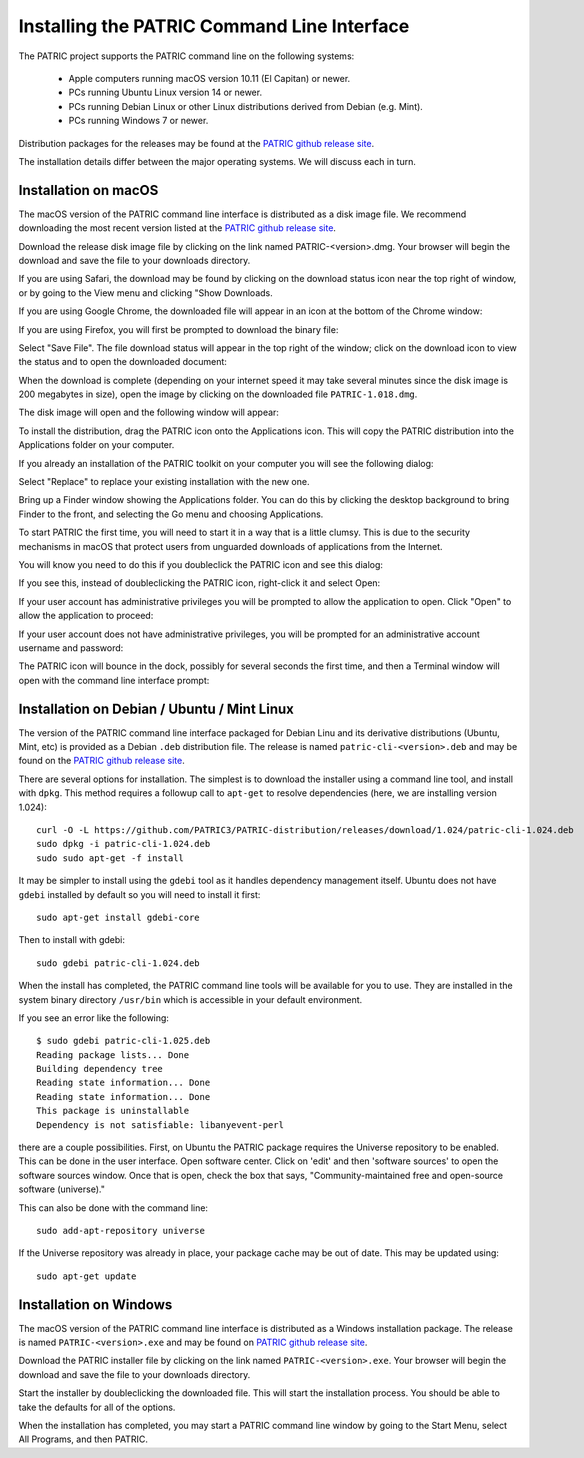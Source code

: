.. _cli-installation:

==============================================
 Installing the PATRIC Command Line Interface
==============================================

The PATRIC project supports the PATRIC command line on the following systems:

 * Apple computers running macOS version 10.11 (El Capitan) or newer. 

 * PCs running Ubuntu Linux version 14 or newer.

 * PCs running Debian Linux or other Linux distributions derived from Debian (e.g. Mint).

 * PCs running Windows 7 or newer. 

Distribution packages for the releases may be found at the `PATRIC github release site 
<https://github.com/PATRIC3/PATRIC-distribution/releases>`_. 

The installation details differ between the major operating systems. We will discuss each in turn.

Installation on macOS
=====================

The macOS version of the PATRIC command line interface is distributed
as a disk image file. We recommend downloading the most recent version
listed at  the `PATRIC github release site
<https://github.com/PATRIC3/PATRIC-distribution/releases>`_.

Download the release disk image file by clicking on the link named PATRIC-<version>.dmg. Your
browser will begin the download and save the file to your downloads
directory.

If you are using Safari, the download may be found by clicking on the
download status icon near the top right of window, or by going to the
View menu and clicking "Show Downloads.

|safari_download_image|

If you are using Google Chrome, the downloaded file will appear in an icon
at the bottom of the Chrome window:

|chrome_download_image|

If you are using Firefox, you will first be prompted to download the
binary file:

|firefox_download_image|

Select "Save File". The file download status will appear in the top right of
the window; click on the download icon to view the status and to open
the downloaded document:

|firefox_download_image_2|

When the download is complete (depending on your internet speed it may
take several minutes since the disk image is 200 megabytes
in size), open the image by clicking on the downloaded file
``PATRIC-1.018.dmg``. 

The disk image will open and the following window will appear:

|mac_disk_image|

To install the distribution, drag the PATRIC icon onto the
Applications icon. This will copy the PATRIC distribution into the
Applications folder on your computer. 

|mac_install_copy_dialog|

If you already an installation
of the PATRIC toolkit on your computer you will see the following
dialog:

|mac_overwrite_installation|

Select "Replace" to replace your existing installation with the
new one. 

Bring up a Finder window showing the Applications folder. You can do
this by clicking the desktop background to bring Finder to the front,
and selecting the Go menu and choosing Applications.

To start PATRIC the first time, you will need to start it in a way
that is a little clumsy. This is due to the security mechanisms in
macOS that protect users from unguarded downloads of applications from
the Internet.

You will know you need to do this if you doubleclick the PATRIC icon
and see this dialog:

|mac_unidentified_developer|

If you see this, instead of doubleclicking the PATRIC icon,
right-click it and select Open:

|mac_right_click_open|

If your user account has administrative privileges you will be
prompted to allow the application to open. Click "Open" to allow the
application to proceed:

|mac_unidentified_developer_admin|

If your user account does not have administrative privileges, you will
be prompted for an administrative account username and password:

|mac_unidentified_developer_override|

The PATRIC icon will bounce in the dock, possibly for several seconds
the first time, and then a Terminal window will open with the command
line interface prompt:

|mac_cli_window|

Installation on Debian / Ubuntu / Mint Linux
============================================

The version of the PATRIC command line interface packaged for Debian
Linu and its derivative distributions (Ubuntu, Mint, etc) is provided
as a Debian ``.deb`` distribution file. The release is named
``patric-cli-<version>.deb`` and may be found on the 
`PATRIC github release site                                                                       
<https://github.com/PATRIC3/PATRIC-distribution/releases>`_. 

There are several options for installation. The simplest is to
download the installer using a command line tool, and install with
``dpkg``. This method requires a followup call to ``apt-get`` to
resolve dependencies (here, we are installing version 1.024)::

  curl -O -L https://github.com/PATRIC3/PATRIC-distribution/releases/download/1.024/patric-cli-1.024.deb
  sudo dpkg -i patric-cli-1.024.deb
  sudo sudo apt-get -f install

It may be simpler to install using the ``gdebi`` tool as it handles
dependency management itself. Ubuntu does not have ``gdebi`` installed
by default so you will need to install it first::

   sudo apt-get install gdebi-core

Then to install with gdebi::

   sudo gdebi patric-cli-1.024.deb

When the install has completed, the PATRIC command line tools will be
available for you to use. They are installed in the system binary
directory ``/usr/bin`` which is accessible in your default
environment.

If you see an error like the following::

    $ sudo gdebi patric-cli-1.025.deb 
    Reading package lists... Done
    Building dependency tree        
    Reading state information... Done
    Reading state information... Done
    This package is uninstallable
    Dependency is not satisfiable: libanyevent-perl

there are a couple possibilities. First, on Ubuntu the PATRIC package
requires the Universe repository to be enabled. This can be done in the user interface. 
Open software center. Click on 'edit' and then 'software
sources' to open the software sources window. Once that is open, check
the box that says, "Community-maintained free and open-source software
(universe)."

This can also be done with the command line::

    sudo add-apt-repository universe

If the Universe repository was already in place, your package cache may be out of date. This may
be updated using::

    sudo apt-get update

Installation on Windows
=======================

The macOS version of the PATRIC command line interface is distributed
as a Windows installation package. The release is named
``PATRIC-<version>.exe`` and may be found on `PATRIC github release site
<https://github.com/PATRIC3/PATRIC-distribution/releases>`_.

Download the PATRIC installer file by clicking on the link named ``PATRIC-<version>.exe``. Your
browser will begin the download and save the file to your downloads
directory.

Start the installer by doubleclicking the downloaded file. This will
start the installation process. You should be able to take the
defaults for all of the options.

When the installation has completed, you may start a PATRIC command
line window by going to the Start Menu, select All Programs, and then
PATRIC.

.. |safari_download_image| image:: images/safari_download_image.png
.. |chrome_download_image| image:: images/chrome_download_image.png
.. |firefox_download_image| image:: images/firefox_download_image.png
.. |firefox_download_image_2| image:: images/firefox_download_image_2.png
.. |mac_disk_image| image:: images/mac_disk_image.png
.. |mac_install_copy_dialog| image:: images/mac_install_copy_dialog.png
.. |mac_overwrite_installation| image:: images/mac_overwrite_installation.png
.. |mac_cli_window| image:: images/mac_cli_window.png
.. |mac_unidentified_developer| image:: images/mac_unidentified_developer.png
.. |mac_unidentified_developer_open| image:: images/mac_unidentified_developer_open.png
.. |mac_unidentified_developer_override| image:: images/mac_unidentified_developer_override.png
.. |mac_right_click_open| image:: images/mac_right_click_open.png
.. |mac_unidentified_developer_admin| image:: images/mac_unidentified_developer_admin.png
